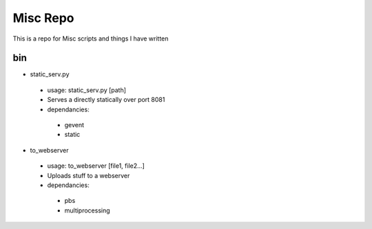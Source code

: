 Misc Repo
=========

This is a repo for Misc scripts and things I have written

bin
---

- static_serv.py
 - usage: static_serv.py [path]
 - Serves a directly statically over port 8081
 - dependancies:
  - gevent
  - static

- to_webserver
 - usage: to_webserver [file1, file2...]
 - Uploads stuff to a webserver
 - dependancies:
  - pbs
  - multiprocessing
